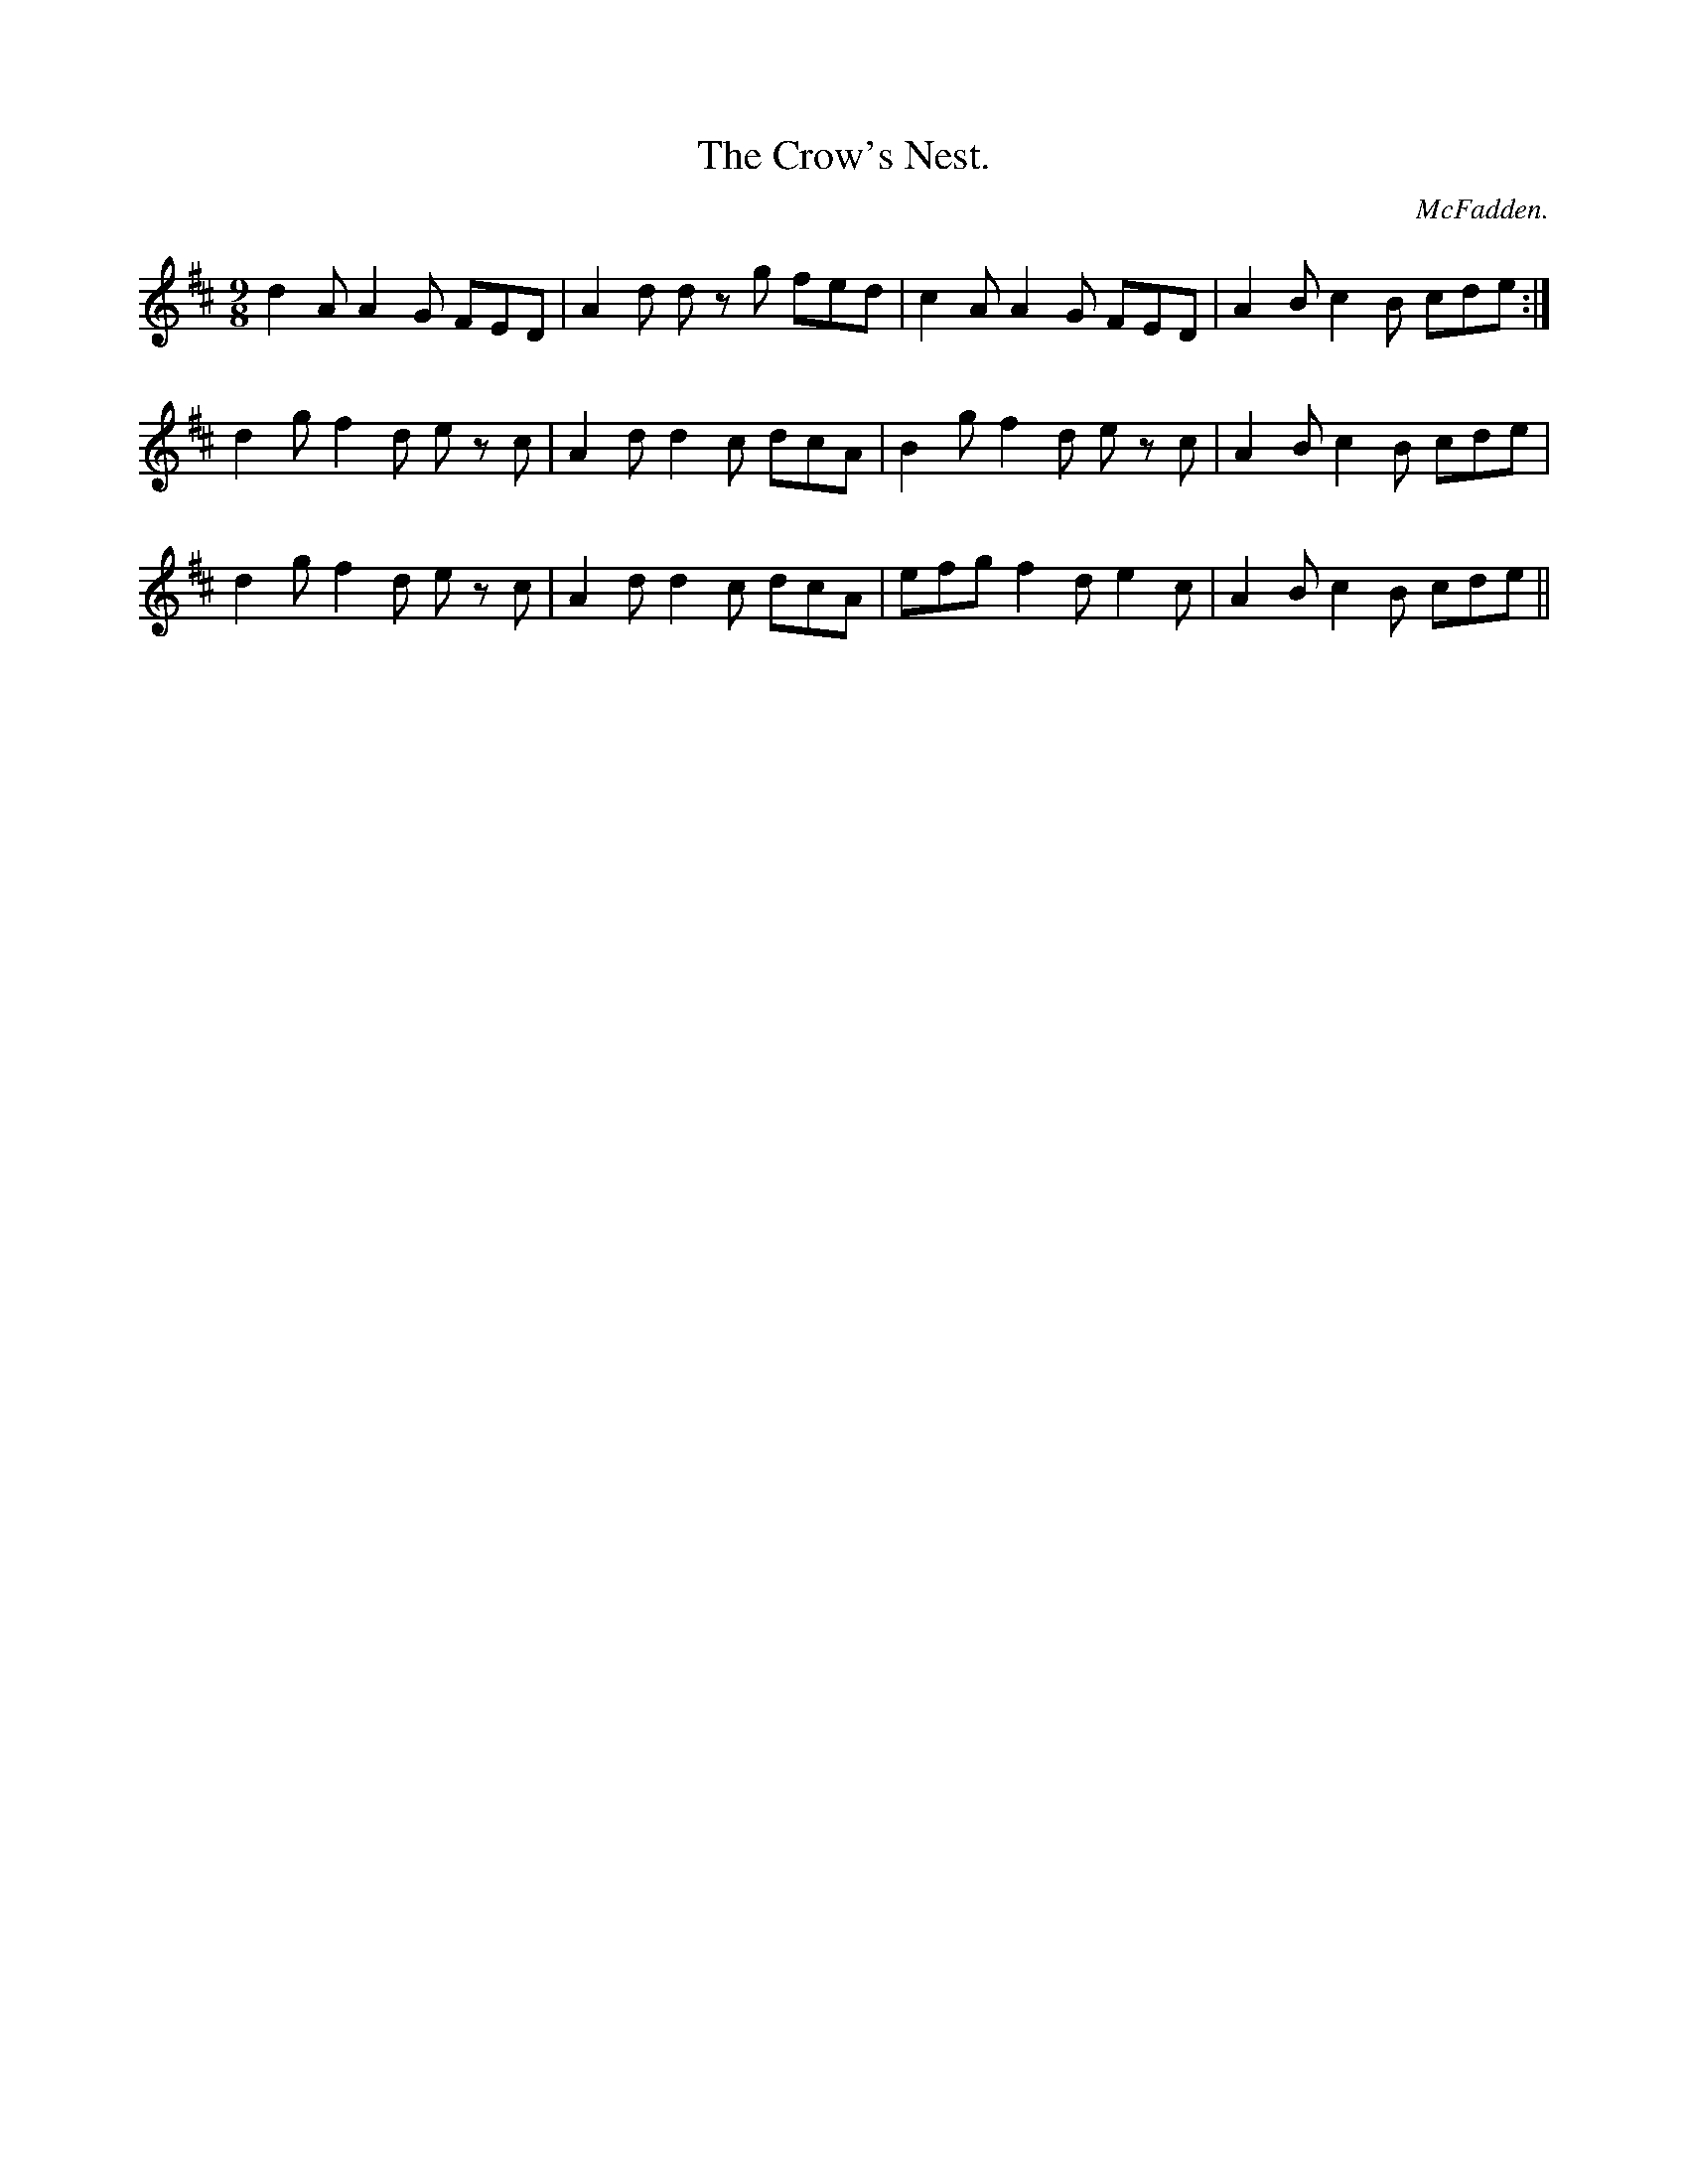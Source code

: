 X:1167
T:Crow's Nest., The
C:McFadden.
B:O'Neill's Music of Ireland
N:O'Neill's - 1167
M:9/8
R:slipjig
K:D
d2 A A2 G FED | A2 d d z g fed | c2 A A2 G FED | A2 B c2 B cde :|
d2 g f2 d e z c | A2 d d2 c dcA | B2 g f2 d e z c | A2 B c2 B cde |
d2 g f2 d e z c | A2 d d2 c dcA | efg f2 d e2 c | A2 B c2 B cde ||
